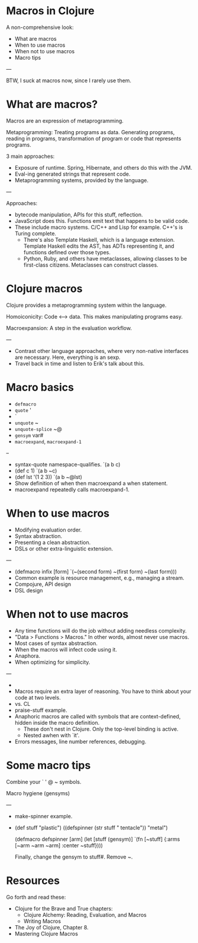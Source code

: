 * Macros in Clojure

A non-comprehensive look:
- What are macros
- When to use macros
- When not to use macros
- Macro tips

---

BTW, I suck at macros now, since I rarely use them.

* What are macros?

Macros are an expression of metaprogramming.

Metaprogramming: Treating programs as data.  Generating programs, reading in
programs, transformation of program or code that represents programs.

3 main approaches:
- Exposure of runtime.  Spring, Hibernate, and others do this with the JVM.
- Eval-ing generated strings that represent code.
- Metaprogramming systems, provided by the language.

---

Approaches:
- bytecode manipulation, APIs for this stuff, reflection.
- JavaScript does this.  Functions emit text that happens to be valid code.
- These include macro systems.  C/C++ and Lisp for example.  C++'s is Turing
  complete.
  - There's also Template Haskell, which is a language extension. Template
    Haskell edits the AST, has ADTs representing it, and functions defined over
    those types.
  - Python, Ruby, and others have metaclasses, allowing classes to be
    first-class citizens.  Metaclasses can construct classes.

* Clojure macros

Clojure provides a metaprogramming system within the language.

Homoiconicity: Code <--> data.  This makes manipulating programs easy.

Macroexpansion: A step in the evaluation workflow.

---

- Contrast other language approaches, where very non-native interfaces are
  necessary.  Here, everything is an sexp.
- Travel back in time and listen to Erik's talk about this.

* Macro basics

- ~defmacro~
- ~quote~ '
- `
- ~unquote~ ~
- ~unquote-splice~ ~@
- ~gensym~ var#
- ~macroexpand~, ~macroexpand-1~

--

- syntax-quote namespace-qualifies. `(a b c)
- (def c 1)
  `(a b ~c)
- (def lst '(1 2 3))
  `(a b ~@lst)
- Show definition of when then macroexpand a when statement.
- macroexpand repeatedly calls macroexpand-1.

* When to use macros

- Modifying evaluation order.
- Syntax abstraction.
- Presenting a clean abstraction.
- DSLs or other extra-linguistic extension.

---

- (defmacro infix [form]
    `(~(second form) ~(first form) ~(last form)))
- Common example is resource management, e.g., managing a stream.
- Compojure, API design
- DSL design

* When not to use macros

- Any time functions will do the job without adding needless complexity.
- "Data > Functions > Macros."  In other words, almost never use macros.
- Most cases of syntax abstraction.
- When the macros will infect code using it.
- Anaphora.
- When optimizing for simplicity.

---

-
- Macros require an extra layer of reasoning.  You have to think about your
  code at two levels.
- vs. CL
- praise-stuff example.
- Anaphoric macros are called with symbols that are context-defined, hidden
  inside the macro definition.
  - These don't nest in Clojure.  Only the top-level binding is active.
  - Nested awhen with `it'.
- Errors messages, line number references, debugging.

* Some macro tips

Combine your ` ' @ ~ symbols.

Macro hygiene (gensyms)

---

- make-spinner example.
- (def stuff "plastic")
  ((defspinner (str stuff " tentacle")) "metal")

  (defmacro defspinner [arm]
    (let [stuff (gensym)]
      `(fn [~stuff] {:arms [~arm ~arm ~arm]
                     :center ~stuff})))

  Finally, change the gensym to stuff#.  Remove ~.

* Resources

Go forth and read these:
- Clojure for the Brave and True chapters:
 - Clojure Alchemy: Reading, Evaluation, and Macros
 - Writing Macros
- The Joy of Clojure, Chapter 8.
- Mastering Clojure Macros
